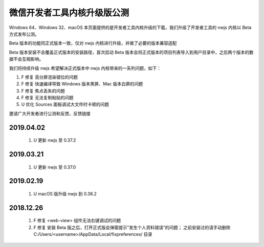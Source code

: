 微信开发者工具内核升级版公测
=============================

Windows 64、Windows 32、macOS
本页面提供的是开发者工具内核升级的下载，我们升级了开发者工具的 nwjs 内核以 Beta 方式发布公测。

Beta 版本的功能同正式版本一致，仅对 nwjs 内核进行升级，并做了必要的版本兼容适配

Beta 版本安装不会覆盖正式版本的安装路径，首次启动 Beta 版本会将正式版本的项目列表导入到用户目录中，之后两个版本的数据不会互相影响。

我们将持续升级 nwjs 希望解决正式版本中 nwjs 内核带来的一系列问题，如下：

#. F 修复 高分屏渲染错位的问题
#. F 修复 快速编译导致 Windows 版本黑屏、Mac 版本白屏的问题
#. F 修复 焦点丢失的问题
#. F 修复 无法复制粘贴的问题
#. U 优化 Sources 面板调试大文件时卡顿的问题

邀请广大开发者进行公测和反馈，反馈链接


2019.04.02
----------------------------------

  #. U 更新 nwjs 至 0.37.2

2019.03.21
----------------------------------

  #. U 更新 nwjs 至 0.37.0

2019.02.19
----------------------------------

  #. U macOS 版升级 nwjs 到 0.36.2

2018.12.26
----------------------------------

  #. F 修复 <web-view> 组件无法右键调试的问题
  #. F 修复 安装 Beta 版之后，打开正式版会弹窗提示”发生个人资料错误“的问题；
     之前安装过的请手动删除 C:/Users/<username>/AppData/Local/fixpreferences/ 目录
